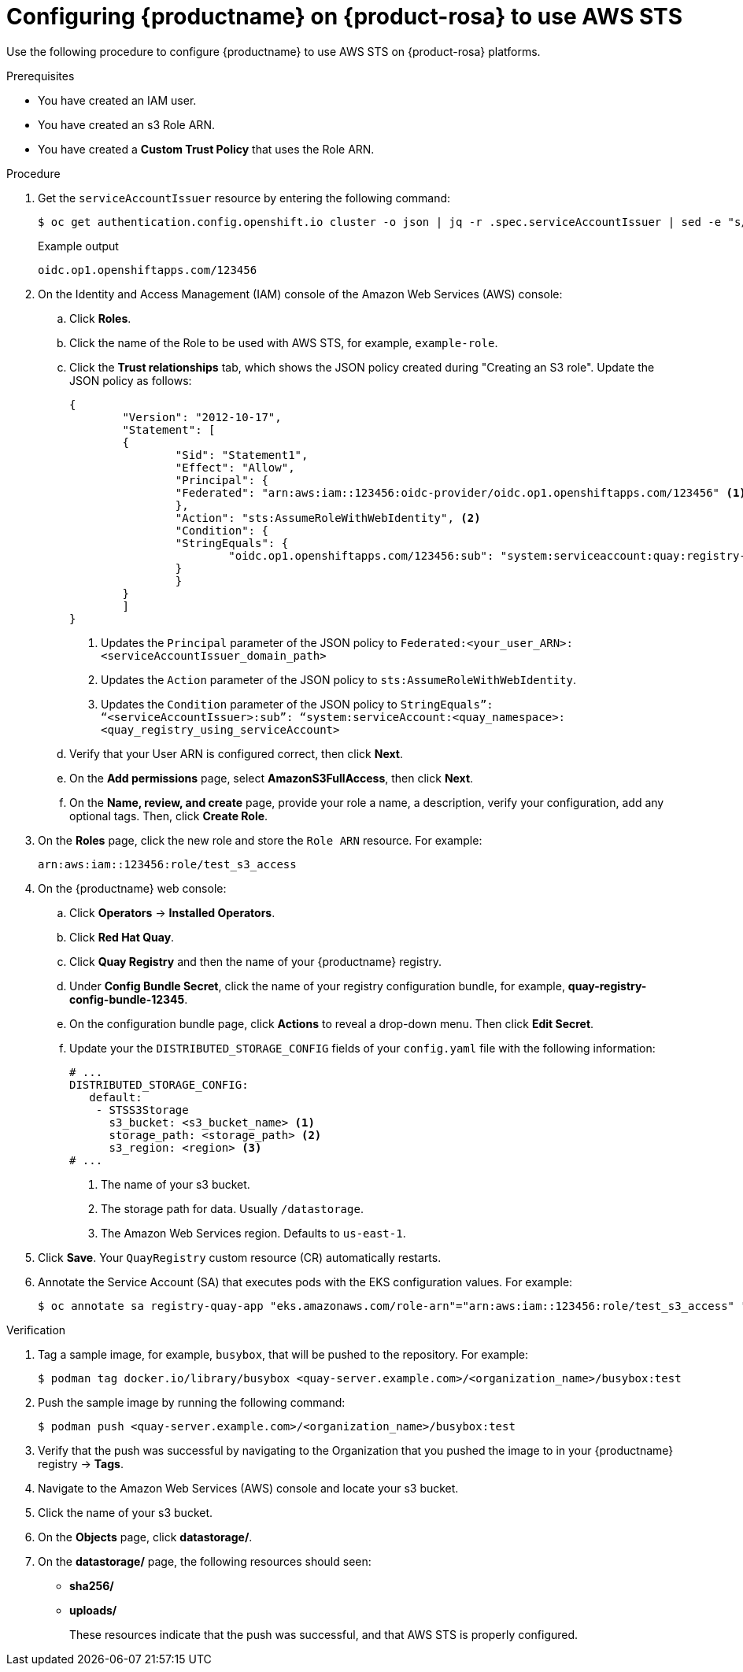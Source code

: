:_content-type: PROCEDURE
[id="configuring-quay-rosa-aws-sts"]
= Configuring {productname} on {product-rosa} to use AWS STS

Use the following procedure to configure {productname} to use AWS STS on {product-rosa} platforms.

.Prerequisites

* You have created an IAM user.
* You have created an s3 Role ARN.
* You have created a *Custom Trust Policy* that uses the Role ARN.

.Procedure

. Get the `serviceAccountIssuer` resource by entering the following command:
+
[source,terminal]
----
$ oc get authentication.config.openshift.io cluster -o json | jq -r .spec.serviceAccountIssuer | sed -e "s/^https:\/\///"
----
+
.Example output
+
[source,terminal]
----
oidc.op1.openshiftapps.com/123456
----

. On the Identity and Access Management (IAM) console of the Amazon Web Services (AWS) console:

.. Click *Roles*.

.. Click the name of the Role to be used with AWS STS, for example, `example-role`.

.. Click the *Trust relationships* tab, which shows the JSON policy created during "Creating an S3 role". Update the JSON policy as follows:
+
[source,json]
----
{
	"Version": "2012-10-17",
	"Statement": [
    	{
        	"Sid": "Statement1",
        	"Effect": "Allow",
        	"Principal": {
            	"Federated": "arn:aws:iam::123456:oidc-provider/oidc.op1.openshiftapps.com/123456" <1>
        	},
        	"Action": "sts:AssumeRoleWithWebIdentity", <2>
        	"Condition": {
            	"StringEquals": {
                	"oidc.op1.openshiftapps.com/123456:sub": "system:serviceaccount:quay:registry-quay-app" <3>
            	}
        	}
    	}
	]
}
----
<1> Updates the `Principal` parameter of the JSON policy to `Federated:<your_user_ARN>:<serviceAccountIssuer_domain_path>`
<2> Updates the `Action` parameter of the JSON policy to `sts:AssumeRoleWithWebIdentity`.
<3> Updates the `Condition` parameter of the JSON policy to `StringEquals”: “<serviceAccountIssuer>:sub”: “system:serviceAccount:<quay_namespace>:<quay_registry_using_serviceAccount>`

.. Verify that your User ARN is configured correct, then click *Next*. 

.. On the *Add permissions* page, select *AmazonS3FullAccess*, then click *Next*. 

.. On the *Name, review, and create* page, provide your role a name, a description, verify your configuration, add any optional tags. Then, click *Create Role*.

. On the *Roles* page, click the new role and store the `Role ARN` resource. For example:
+
[source,text]
----
arn:aws:iam::123456:role/test_s3_access
----

. On the {productname} web console:

.. Click *Operators* -> *Installed Operators*. 

.. Click *Red Hat Quay*. 

.. Click *Quay Registry* and then the name of your {productname} registry. 

.. Under *Config Bundle Secret*, click the name of your registry configuration bundle, for example, *quay-registry-config-bundle-12345*. 

.. On the configuration bundle page, click *Actions* to reveal a drop-down menu. Then click *Edit Secret*. 

.. Update your the `DISTRIBUTED_STORAGE_CONFIG` fields of your `config.yaml` file with the following information:
+
[source,yaml]
----
# ...
DISTRIBUTED_STORAGE_CONFIG:
   default:
    - STSS3Storage
      s3_bucket: <s3_bucket_name> <1>
      storage_path: <storage_path> <2> 
      s3_region: <region> <3>
# ...
----
<1> The name of your s3 bucket.
<2> The storage path for data. Usually `/datastorage`.
<3> The Amazon Web Services region. Defaults to `us-east-1`.

. Click *Save*. Your `QuayRegistry` custom resource (CR) automatically restarts.

. Annotate the Service Account (SA) that executes pods with the EKS configuration values. For example:
+
[source,terminal]
----
$ oc annotate sa registry-quay-app "eks.amazonaws.com/role-arn"="arn:aws:iam::123456:role/test_s3_access" "eks.amazonaws.com/audience"="sts.amazonaws.com" "eks.amazonaws.com/sts-regional-endpoints"="true"
----

.Verification

. Tag a sample image, for example, `busybox`, that will be pushed to the repository. For example:
+
[source,terminal]
----
$ podman tag docker.io/library/busybox <quay-server.example.com>/<organization_name>/busybox:test
----

. Push the sample image by running the following command:
+
[source,terminal]
----
$ podman push <quay-server.example.com>/<organization_name>/busybox:test
----

. Verify that the push was successful by navigating to the Organization that you pushed the image to in your {productname} registry -> *Tags*. 

. Navigate to the Amazon Web Services (AWS) console and locate your s3 bucket. 

. Click the name of your s3 bucket.

. On the *Objects* page, click *datastorage/*.

. On the *datastorage/* page, the following resources should seen:
+
* *sha256/*
* *uploads/* 
+
These resources indicate that the push was successful, and that AWS STS is properly configured.
